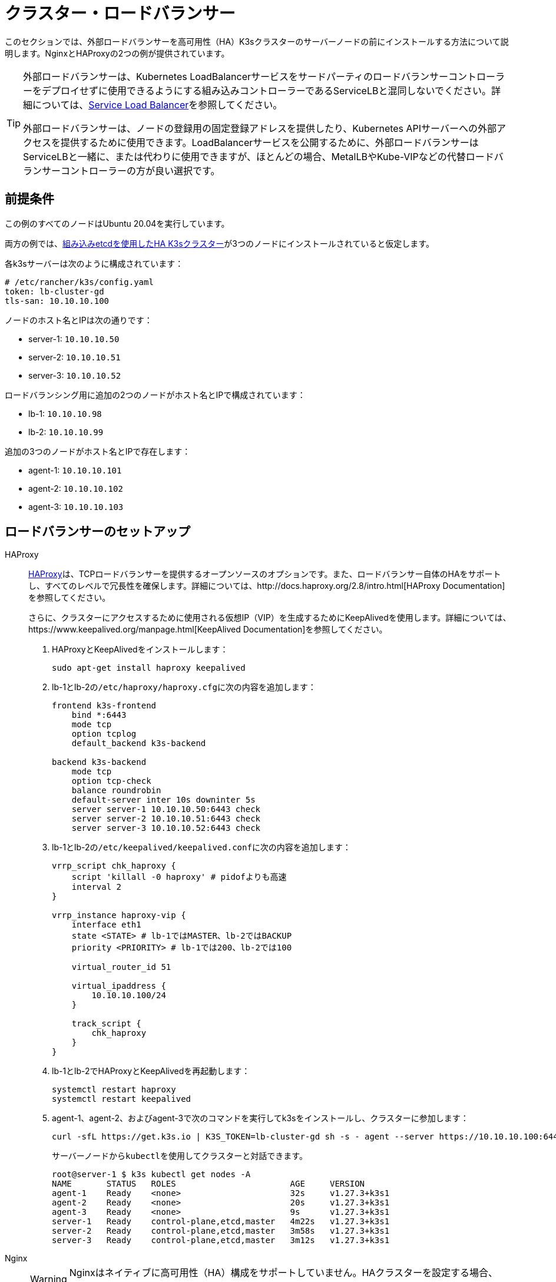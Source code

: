 = クラスター・ロードバランサー

このセクションでは、外部ロードバランサーを高可用性（HA）K3sクラスターのサーバーノードの前にインストールする方法について説明します。NginxとHAProxyの2つの例が提供されています。

[TIP]
====
外部ロードバランサーは、Kubernetes LoadBalancerサービスをサードパーティのロードバランサーコントローラーをデプロイせずに使用できるようにする組み込みコントローラーであるServiceLBと混同しないでください。詳細については、xref:networking/networking-services.adoc#_service_load_balancer[Service Load Balancer]を参照してください。

外部ロードバランサーは、ノードの登録用の固定登録アドレスを提供したり、Kubernetes APIサーバーへの外部アクセスを提供するために使用できます。LoadBalancerサービスを公開するために、外部ロードバランサーはServiceLBと一緒に、または代わりに使用できますが、ほとんどの場合、MetalLBやKube-VIPなどの代替ロードバランサーコントローラーの方が良い選択です。
====


== 前提条件

この例のすべてのノードはUbuntu 20.04を実行しています。

両方の例では、xref:datastore/ha-embedded.adoc[組み込みetcdを使用したHA K3sクラスター]が3つのノードにインストールされていると仮定します。

各k3sサーバーは次のように構成されています：

[,yaml]
----
# /etc/rancher/k3s/config.yaml
token: lb-cluster-gd
tls-san: 10.10.10.100
----

ノードのホスト名とIPは次の通りです：

* server-1: `10.10.10.50`
* server-2: `10.10.10.51`
* server-3: `10.10.10.52`

ロードバランシング用に追加の2つのノードがホスト名とIPで構成されています：

* lb-1: `10.10.10.98`
* lb-2: `10.10.10.99`

追加の3つのノードがホスト名とIPで存在します：

* agent-1: `10.10.10.101`
* agent-2: `10.10.10.102`
* agent-3: `10.10.10.103`

== ロードバランサーのセットアップ

[tabs]
======
HAProxy::
+
--
http://www.haproxy.org/[HAProxy]は、TCPロードバランサーを提供するオープンソースのオプションです。また、ロードバランサー自体のHAをサポートし、すべてのレベルで冗長性を確保します。詳細については、http://docs.haproxy.org/2.8/intro.html[HAProxy Documentation]を参照してください。

さらに、クラスターにアクセスするために使用される仮想IP（VIP）を生成するためにKeepAlivedを使用します。詳細については、https://www.keepalived.org/manpage.html[KeepAlived Documentation]を参照してください。

. HAProxyとKeepAlivedをインストールします：
+
[,bash]
----
sudo apt-get install haproxy keepalived
----

. lb-1とlb-2の``/etc/haproxy/haproxy.cfg``に次の内容を追加します：
+
----
frontend k3s-frontend
    bind *:6443
    mode tcp
    option tcplog
    default_backend k3s-backend

backend k3s-backend
    mode tcp
    option tcp-check
    balance roundrobin
    default-server inter 10s downinter 5s
    server server-1 10.10.10.50:6443 check
    server server-2 10.10.10.51:6443 check
    server server-3 10.10.10.52:6443 check
----

. lb-1とlb-2の``/etc/keepalived/keepalived.conf``に次の内容を追加します：
+
----
vrrp_script chk_haproxy {
    script 'killall -0 haproxy' # pidofよりも高速
    interval 2
}

vrrp_instance haproxy-vip {
    interface eth1
    state <STATE> # lb-1ではMASTER、lb-2ではBACKUP
    priority <PRIORITY> # lb-1では200、lb-2では100

    virtual_router_id 51

    virtual_ipaddress {
        10.10.10.100/24
    }

    track_script {
        chk_haproxy
    }
}
----

. lb-1とlb-2でHAProxyとKeepAlivedを再起動します：
+
[,bash]
----
systemctl restart haproxy
systemctl restart keepalived
----

. agent-1、agent-2、およびagent-3で次のコマンドを実行してk3sをインストールし、クラスターに参加します：
+
[,bash]
----
curl -sfL https://get.k3s.io | K3S_TOKEN=lb-cluster-gd sh -s - agent --server https://10.10.10.100:6443
----
+
サーバーノードから``kubectl``を使用してクラスターと対話できます。
+
[,bash]
----
root@server-1 $ k3s kubectl get nodes -A
NAME       STATUS   ROLES                       AGE     VERSION
agent-1    Ready    <none>                      32s     v1.27.3+k3s1
agent-2    Ready    <none>                      20s     v1.27.3+k3s1
agent-3    Ready    <none>                      9s      v1.27.3+k3s1
server-1   Ready    control-plane,etcd,master   4m22s   v1.27.3+k3s1
server-2   Ready    control-plane,etcd,master   3m58s   v1.27.3+k3s1
server-3   Ready    control-plane,etcd,master   3m12s   v1.27.3+k3s1
----
--

Nginx::
+
--
[WARNING]
====
Nginxはネイティブに高可用性（HA）構成をサポートしていません。HAクラスターを設定する場合、K3sの前に単一のロードバランサーを配置すると、単一障害点が再導入されます。
====

http://nginx.org/[Nginx Open Source]は、TCPロードバランサーを提供します。詳細については、https://nginx.org/en/docs/http/load_balancing.html[Using nginx as HTTP load balancer]を参照してください。

. lb-1に次の内容の``nginx.conf``ファイルを作成します：
+
----
events {}

stream {
  upstream k3s_servers {
    server 10.10.10.50:6443;
    server 10.10.10.51:6443;
    server 10.10.10.52:6443;
  }

  server {
    listen 6443;
    proxy_pass k3s_servers;
  }
}
----

. lb-1でNginxロードバランサーを実行します：
+
Dockerを使用する場合：
+
[,bash]
----
docker run -d --restart unless-stopped \
    -v ${PWD}/nginx.conf:/etc/nginx/nginx.conf \
    -p 6443:6443 \
    nginx:stable
----
+
またはlink:https://docs.nginx.com/nginx/admin-guide/installing-nginx/installing-nginx-open-source/[Nginxをインストール]してから次を実行します：
+
[,bash]
----
cp nginx.conf /etc/nginx/nginx.conf
systemctl start nginx
----

. agent-1、agent-2、およびagent-3で次のコマンドを実行してk3sをインストールし、クラスターに参加します：
+
[,bash]
----
curl -sfL https://get.k3s.io | K3S_TOKEN=lb-cluster-gd sh -s - agent --server https://10.10.10.98:6443
----
+
サーバーノードから``kubectl``を使用してクラスターと対話できます。
+
[,bash]
----
root@server1 $ k3s kubectl get nodes -A
NAME       STATUS   ROLES                       AGE     VERSION
agent-1    Ready    <none>                      30s     v1.27.3+k3s1
agent-2    Ready    <none>                      22s     v1.27.3+k3s1
agent-3    Ready    <none>                      13s     v1.27.3+k3s1
server-1   Ready    control-plane,etcd,master   4m49s   v1.27.3+k3s1
server-2   Ready    control-plane,etcd,master   3m58s   v1.27.3+k3s1
server-3   Ready    control-plane,etcd,master   3m16s   v1.27.3+k3s1
----
--
======
